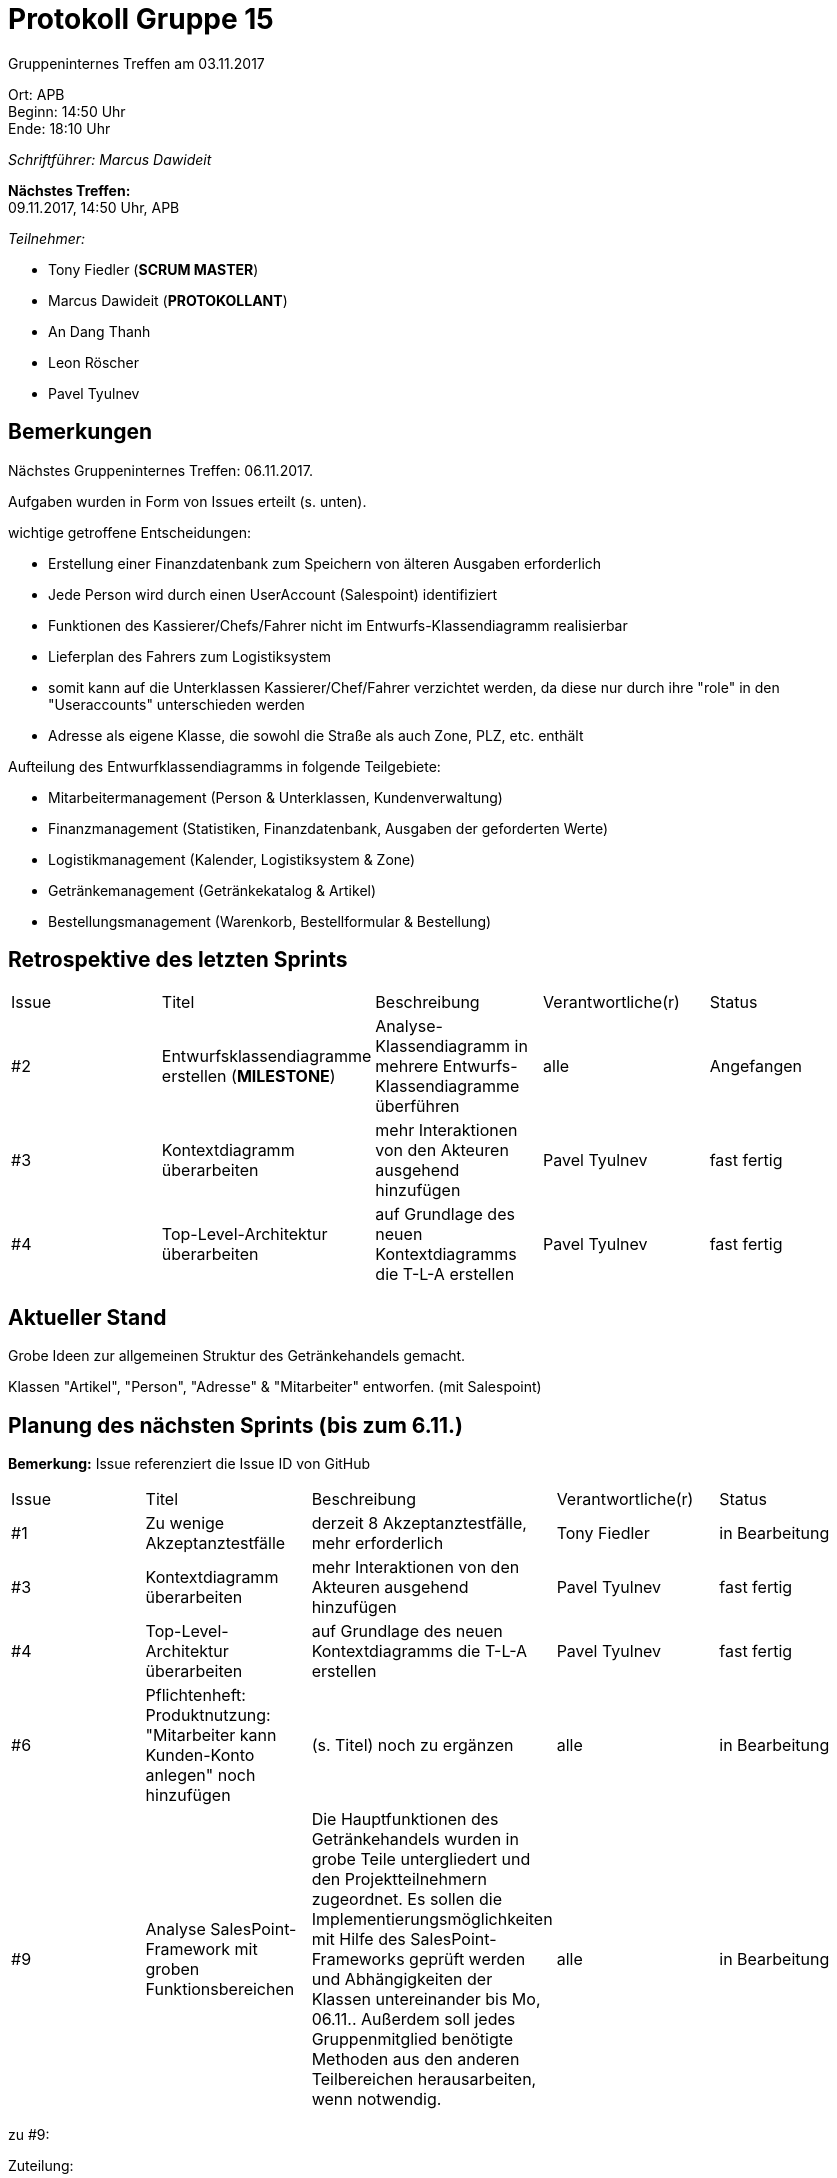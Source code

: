 = Protokoll Gruppe 15

Gruppeninternes Treffen am 03.11.2017

Ort:      APB +
Beginn:   14:50 Uhr +
Ende:     18:10 Uhr

__Schriftführer: Marcus Dawideit__

*Nächstes Treffen:* +
09.11.2017, 14:50 Uhr, APB

__Teilnehmer:__
//Tabellarisch oder Aufzählung, Kennzeichnung von Teilnehmern mit besonderer Rolle (z.B. Kunde)

- Tony Fiedler (*SCRUM MASTER*)
- Marcus Dawideit (*PROTOKOLLANT*)
- An Dang Thanh
- Leon Röscher
- Pavel Tyulnev

== Bemerkungen

Nächstes Gruppeninternes Treffen: 06.11.2017.

Aufgaben wurden in Form von Issues erteilt (s. unten).

wichtige getroffene Entscheidungen:

- Erstellung einer Finanzdatenbank zum Speichern von älteren Ausgaben erforderlich
- Jede Person wird durch einen UserAccount (Salespoint) identifiziert
- Funktionen des Kassierer/Chefs/Fahrer nicht im Entwurfs-Klassendiagramm realisierbar
- Lieferplan des Fahrers zum Logistiksystem
- somit kann auf die Unterklassen Kassierer/Chef/Fahrer verzichtet werden, da diese nur durch ihre "role" in den "Useraccounts" unterschieden werden
- Adresse als eigene Klasse, die sowohl die Straße als auch Zone, PLZ, etc. enthält

Aufteilung des Entwurfklassendiagramms in folgende Teilgebiete:

- Mitarbeitermanagement (Person & Unterklassen, Kundenverwaltung)
- Finanzmanagement (Statistiken, Finanzdatenbank, Ausgaben der geforderten Werte)
- Logistikmanagement (Kalender, Logistiksystem & Zone)
- Getränkemanagement (Getränkekatalog & Artikel)
- Bestellungsmanagement (Warenkorb, Bestellformular & Bestellung)


== Retrospektive des letzten Sprints

|===
|Issue |Titel |Beschreibung |Verantwortliche(r) |Status
|#2|Entwurfsklassendiagramme erstellen (*MILESTONE*) |Analyse-Klassendiagramm in mehrere Entwurfs-Klassendiagramme überführen|alle|Angefangen
|#3|Kontextdiagramm überarbeiten|mehr Interaktionen von den Akteuren ausgehend hinzufügen|Pavel Tyulnev|fast fertig
|#4|Top-Level-Architektur überarbeiten|auf Grundlage des neuen Kontextdiagramms die T-L-A erstellen|Pavel Tyulnev|fast fertig
|===

== Aktueller Stand

Grobe Ideen zur allgemeinen Struktur des Getränkehandels gemacht.

Klassen "Artikel", "Person", "Adresse" & "Mitarbeiter" entworfen. (mit Salespoint)

== Planung des nächsten Sprints (bis zum 6.11.)

*Bemerkung:* Issue referenziert die Issue ID von GitHub
// See http://asciidoctor.org/docs/user-manual/=tables
[option="headers"]
|===
|Issue |Titel |Beschreibung |Verantwortliche(r) |Status
|#1     |Zu wenige Akzeptanztestfälle     |derzeit 8 Akzeptanztestfälle, mehr erforderlich            |Tony Fiedler                |in Bearbeitung
|#3|Kontextdiagramm überarbeiten|mehr Interaktionen von den Akteuren ausgehend hinzufügen|Pavel Tyulnev|fast fertig
|#4|Top-Level-Architektur überarbeiten|auf Grundlage des neuen Kontextdiagramms die T-L-A erstellen|Pavel Tyulnev|fast fertig
|#6|Pflichtenheft: Produktnutzung: "Mitarbeiter kann Kunden-Konto anlegen" noch hinzufügen|(s. Titel) noch zu ergänzen|alle|in Bearbeitung
|#9|Analyse SalesPoint-Framework mit groben Funktionsbereichen|Die Hauptfunktionen des Getränkehandels wurden in grobe Teile untergliedert und den Projektteilnehmern zugeordnet. Es sollen die Implementierungsmöglichkeiten mit Hilfe des SalesPoint-Frameworks geprüft werden und Abhängigkeiten der Klassen untereinander bis Mo, 06.11..
Außerdem soll jedes Gruppenmitglied benötigte Methoden aus den anderen Teilbereichen herausarbeiten, wenn notwendig.|alle|in Bearbeitung
|===

zu #9:

Zuteilung:

- __Leon Röscher__: Getränkemanagement
- __Marcus Dawideit__: Bestellungsmanagement
- __Pavel Tyulnev__: Logistikmanagement
- __Tony Fiedler__: Mitarbeitermanagement
- __An Dang Thanh__: Finanzmanagement
